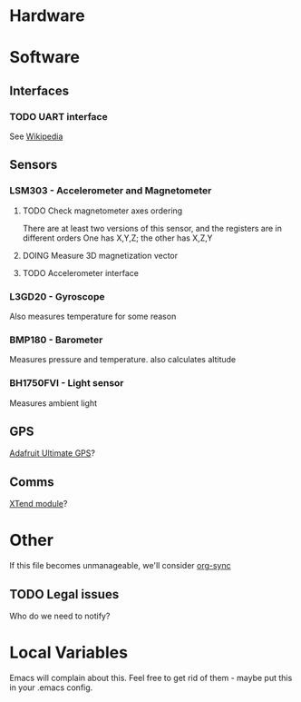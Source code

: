 :PROPERTIES:
#+TODO: TODO DOING | DONE
:END:
* Hardware
* Software
** Interfaces
*** TODO UART interface
    See [[http://en.wikipedia.org/wiki/Universal_asynchronous_receiver/transmitter][Wikipedia]]
** Sensors
*** LSM303 - Accelerometer and Magnetometer
**** TODO Check magnetometer axes ordering
     There are at least two versions of this sensor, and the registers are in different orders
     One has X,Y,Z; the other has X,Z,Y
**** DOING Measure 3D magnetization vector
**** TODO Accelerometer interface
*** L3GD20 - Gyroscope
    Also measures temperature for some reason
*** BMP180 - Barometer
    Measures pressure and temperature. also calculates altitude
*** BH1750FVI - Light sensor
    Measures ambient light
** GPS
   [[http://www.adafruit.com/product/746][Adafruit Ultimate GPS]]?
** Comms
   [[https://www.sparkfun.com/products/9411][XTend module]]?
* Other
  If this file becomes unmanageable, we'll consider [[http://orgmode.org/worg/org-contrib/gsoc2012/student-projects/org-sync/][org-sync]]
** TODO Legal issues
   Who do we need to notify?
* Local Variables
  Emacs will complain about this.
  Feel free to get rid of them - maybe put this in your .emacs config.
# Local Variables:
# eval: (setq org-todo-keyword-faces '(("TODO" . "red") ("DOING" . "yellow") ("DONE" . "green")));
# End:
